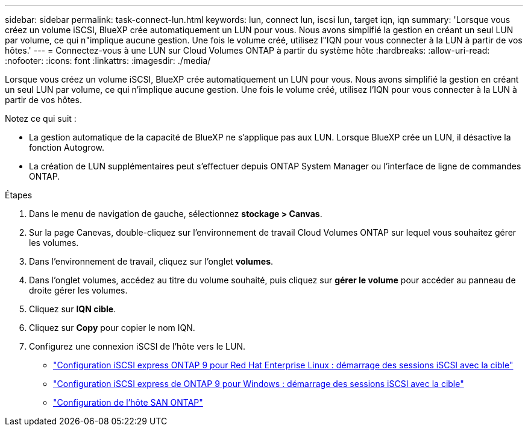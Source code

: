 ---
sidebar: sidebar 
permalink: task-connect-lun.html 
keywords: lun, connect lun, iscsi lun, target iqn, iqn 
summary: 'Lorsque vous créez un volume iSCSI, BlueXP crée automatiquement un LUN pour vous. Nous avons simplifié la gestion en créant un seul LUN par volume, ce qui n"implique aucune gestion. Une fois le volume créé, utilisez l"IQN pour vous connecter à la LUN à partir de vos hôtes.' 
---
= Connectez-vous à une LUN sur Cloud Volumes ONTAP à partir du système hôte
:hardbreaks:
:allow-uri-read: 
:nofooter: 
:icons: font
:linkattrs: 
:imagesdir: ./media/


[role="lead"]
Lorsque vous créez un volume iSCSI, BlueXP crée automatiquement un LUN pour vous. Nous avons simplifié la gestion en créant un seul LUN par volume, ce qui n'implique aucune gestion. Une fois le volume créé, utilisez l'IQN pour vous connecter à la LUN à partir de vos hôtes.

Notez ce qui suit :

* La gestion automatique de la capacité de BlueXP ne s'applique pas aux LUN. Lorsque BlueXP crée un LUN, il désactive la fonction Autogrow.
* La création de LUN supplémentaires peut s'effectuer depuis ONTAP System Manager ou l'interface de ligne de commandes ONTAP.


.Étapes
. Dans le menu de navigation de gauche, sélectionnez *stockage > Canvas*.
. Sur la page Canevas, double-cliquez sur l'environnement de travail Cloud Volumes ONTAP sur lequel vous souhaitez gérer les volumes.
. Dans l'environnement de travail, cliquez sur l'onglet *volumes*.
. Dans l'onglet volumes, accédez au titre du volume souhaité, puis cliquez sur *gérer le volume* pour accéder au panneau de droite gérer les volumes.
. Cliquez sur *IQN cible*.
. Cliquez sur *Copy* pour copier le nom IQN.
. Configurez une connexion iSCSI de l'hôte vers le LUN.
+
** http://docs.netapp.com/ontap-9/topic/com.netapp.doc.exp-iscsi-rhel-cg/GUID-15E8C226-BED5-46D0-BAED-379EA4311340.html["Configuration iSCSI express ONTAP 9 pour Red Hat Enterprise Linux : démarrage des sessions iSCSI avec la cible"^]
** http://docs.netapp.com/ontap-9/topic/com.netapp.doc.exp-iscsi-cpg/GUID-857453EC-90E9-4AB6-B543-83827CF374BF.html["Configuration iSCSI express de ONTAP 9 pour Windows : démarrage des sessions iSCSI avec la cible"^]
** https://docs.netapp.com/us-en/ontap-sanhost/["Configuration de l'hôte SAN ONTAP"^]



